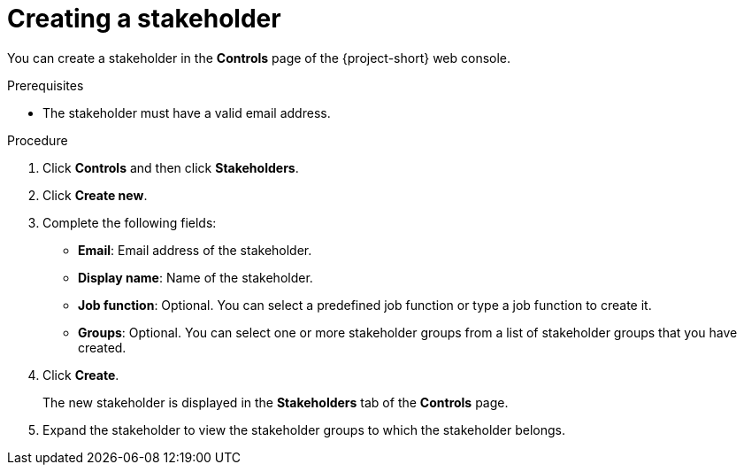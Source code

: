 // Module included in the following assemblies:
//
// * documentation/doc-installing-and-using-tackle/master.adoc

[id='creating-stakeholder_{context}']
= Creating a stakeholder

You can create a stakeholder in the *Controls* page of the {project-short} web console.

.Prerequisites

* The stakeholder must have a valid email address.

.Procedure

. Click *Controls* and then click *Stakeholders*.
. Click *Create new*.
. Complete the following fields:

* *Email*: Email address of the stakeholder.
* *Display name*: Name of the stakeholder.
* *Job function*: Optional. You can select a predefined job function or type a job function to create it.
* *Groups*: Optional. You can select one or more stakeholder groups from a list of stakeholder groups that you have created.

. Click *Create*.
+
The new stakeholder is displayed in the *Stakeholders* tab of the *Controls* page.

. Expand the stakeholder to view the stakeholder groups to which the stakeholder belongs.
